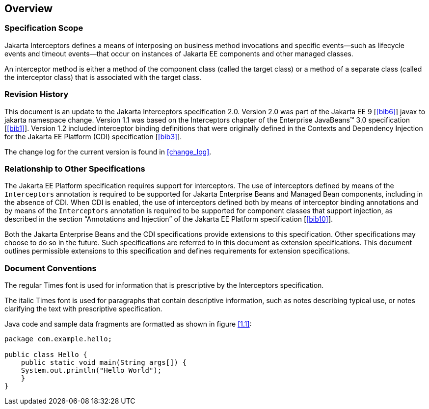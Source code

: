 ////
*******************************************************************
* Copyright (c) 2019, 2020 Eclipse Foundation
*
* This specification document is made available under the terms
* of the Eclipse Foundation Specification License v1.0, which is
* available at https://www.eclipse.org/legal/efsl.php.
*******************************************************************
////

[[overview]]
== Overview

=== Specification Scope

Jakarta Interceptors defines a means of interposing on business
method invocations and specific events—such as lifecycle
events and timeout events—that occur on instances of Jakarta EE
components and other managed classes.

An interceptor method is either a method of the component class
(called the target class) or a method of a separate class
(called the interceptor class) that is associated with the target
class.

[[revision_history]]
=== Revision History

This document is an update to the
Jakarta Interceptors specification 2.0. Version 2.0 was part of the Jakarta EE 9 [<<bib6>>] javax to jakarta namespace change. Version 1.1 was based on the Interceptors chapter of the Enterprise JavaBeans(TM) 3.0
specification [<<bib1>>]. Version
1.2 included interceptor binding definitions that were originally
defined in the Contexts and Dependency Injection for the Jakarta EE
Platform (CDI) specification [<<bib3>>].

The change log for the current version is found in <<change_log>>.

[[relationship_to_other_specifications]]
=== Relationship to Other Specifications

The Jakarta EE Platform specification requires
support for interceptors. The use of interceptors defined by means of
the `Interceptors` annotation is required to be supported for Jakarta Enterprise 
Beans and Managed Bean components, including in the absence of CDI.
When CDI is enabled, the use of interceptors defined both by means of interceptor
binding annotations and by means of the `Interceptors` annotation is
required to be supported for component classes that support injection,
as described in the section “Annotations and Injection” of the Jakarta EE
Platform specification [<<bib10>>].

Both the Jakarta Enterprise Beans and the CDI specifications
provide extensions to this specification. Other specifications may
choose to do so in the future. Such specifications are referred to in
this document as extension specifications. This document outlines
permissible extensions to this specification and defines requirements
for extension specifications.

[[document_conventions]]
=== Document Conventions

The regular Times font is used for
information that is prescriptive by the Interceptors specification.

The italic Times font is used for paragraphs
that contain descriptive information, such as notes describing typical
use, or notes clarifying the text with prescriptive specification.

Java code and sample data fragments are formatted as shown in figure
<<1.1>>:

[id="1.1"]
[source,java]
----
package com.example.hello;

public class Hello {
    public static void main(String args[]) {
    System.out.println("Hello World");
    }
}
----
